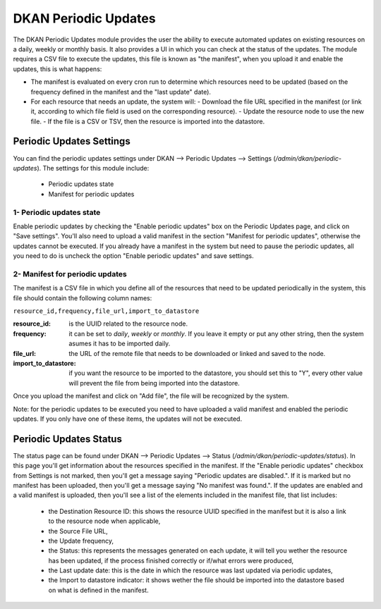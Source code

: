 DKAN Periodic Updates
=====================

The DKAN Periodic Updates module provides the user the ability to execute automated updates on existing resources on a daily, weekly or monthly basis. It also provides a UI in which you can check at the status of the updates.
The module requires a CSV file to execute the updates, this file is known as "the manifest", when you upload it and enable the updates, this is what happens:

- The manifest is evaluated on every cron run to determine which resources need to be updated (based on the frequency defined in the manifest and the "last update" date).
- For each resource that needs an update, the system will:
  - Download the file URL specified in the manifest (or link it, according to which file field is used on the corresponding resource).
  - Update the resource node to use the new file.
  - If the file is a CSV or TSV, then the resource is imported into the datastore.

Periodic Updates Settings
-------------------------

You can find the periodic updates settings under DKAN --> Periodic Updates --> Settings (`/admin/dkan/periodic-updates`).
The settings for this module include:

  - Periodic updates state
  - Manifest for periodic updates

1- Periodic updates state
*************************

Enable periodic updates by checking the "Enable periodic updates" box on the Periodic Updates page, and click on "Save settings". You'll also need to upload a valid manifest in the section "Manifest for periodic updates", otherwise the updates cannot be executed.
If you already have a manifest in the system but need to pause the periodic updates, all you need to do is uncheck the option "Enable periodic updates" and save settings.

2- Manifest for periodic updates
********************************

The manifest is a CSV file in which you define all of the resources that need to be updated periodically in the system, this file should contain the following column names:

``resource_id,frequency,file_url,import_to_datastore``

:resource_id: is the UUID related to the resource node.
:frequency: it can be set to `daily`, `weekly` or `monthly`. If you leave it empty or put any other string, then the system asumes it has to be imported daily.
:file_url: the URL of the remote file that needs to be downloaded or linked and saved to the node.
:import_to_datastore: if you want the resource to be imported to the datastore, you should set this to "Y", every other value will prevent the file from being imported into the datastore.

Once you upload the manifest and click on "Add file", the file will be recognized by the system.

Note: for the periodic updates to be executed you need to have uploaded a valid manifest and enabled the periodic updates. If you only have one of these items, the updates will not be executed.

Periodic Updates Status
-------------------------

The status page can be found under DKAN --> Periodic Updates --> Status (`/admin/dkan/periodic-updates/status`). In this page you'll get information about the resources specified in the manifest.
If the "Enable periodic updates" checkbox from Settings is not marked, then you'll get a message saying "Periodic updates are disabled.". If it is marked but no manifest has been uploaded, then you'll get a message saying "No manifest was found.".
If the updates are enabled and a valid manifest is uploaded, then you'll see a list of the elements included in the manifest file, that list includes:

  - the Destination Resource ID: this shows the resource UUID specified in the manifest but it is also a link to the resource node when applicable,
  - the Source File URL,
  - the Update frequency,
  - the Status: this represents the messages generated on each update, it will tell you wether the resource has been updated, if the process finished correctly or if/what errors were produced,
  - the Last update date: this is the date in which the resource was last updated via periodic updates,
  - the Import to datastore indicator: it shows wether the file should be imported into the datastore based on what is defined in the manifest.
